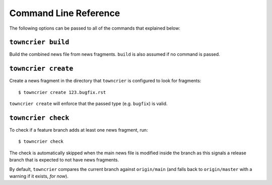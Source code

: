 Command Line Reference
======================

The following options can be passed to all of the commands that explained below:

.. option:: --config FILE_PATH

   Pass a custom config file at ``FILE_PATH``.

   Default: ``towncrier.toml`` or ``pyproject.toml`` file.
   If both files exist, the first will take precedence

.. option:: --dir PATH

   Build fragment in ``PATH``.

   Default: current directory.


``towncrier build``
-------------------

Build the combined news file from news fragments.
``build`` is also assumed if no command is passed.

.. option:: --draft

   Only render news fragments to standard output.
   Don't write to files, don't check versions.
   Only renders the news fragments **without** the surrounding template.

.. option:: --name NAME

   Use `NAME` as project name in the news file.
   Can be configured.

.. option:: --version VERSION

   Use ``VERSION`` in the rendered news file.
   Can be configured or guessed (default).

.. option:: --date DATE

   The date in `ISO format <https://xkcd.com/1179/>`_ to use in the news file.

   Default: today's date

.. option:: --yes

   Do not ask for confirmations.
   Useful for automated tasks.

.. option:: --keep

   Do not ask for confirmations. But keep news fragments.
   Useful for automated tasks. Where you have to generate several different news fragments for different parties.


``towncrier create``
--------------------

Create a news fragment in the directory that ``towncrier`` is configured to look for fragments::

   $ towncrier create 123.bugfix.rst

``towncrier create`` will enforce that the passed type (e.g. ``bugfix``) is valid.

.. option:: --content, -c CONTENT

   A string to use for content.
   Default: an instructive placeholder.

.. option:: --edit

   Create file and start `$EDITOR` to edit it right away.`


``towncrier check``
-------------------

To check if a feature branch adds at least one news fragment, run::

   $ towncrier check

The check is automatically skipped when the main news file is modified inside the branch as this signals a release branch that is expected to not have news fragments.

By default, ``towncrier`` compares the current branch against ``origin/main`` (and falls back to ``origin/master`` with a warning if it exists, *for now*).

.. option:: --compare-with REMOTE-BRANCH

   Use ``REMOTE-BRANCH`` instead of ``origin/main``::

      $ towncrier check --compare-with origin/trunk
